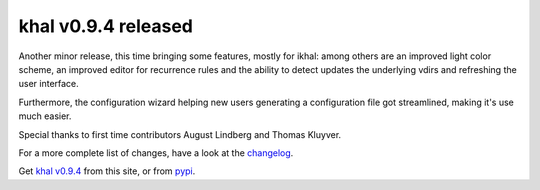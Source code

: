 khal v0.9.4 released
====================

.. feed-entry::
        :date: 2017-03-30

Another minor release, this time bringing some features, mostly for ikhal:
among others are an improved light color scheme, an improved editor for
recurrence rules and the ability to detect updates the underlying vdirs and
refreshing the user interface.

Furthermore, the configuration wizard helping new users generating a configuration
file got streamlined, making it's use much easier.

Special thanks to first time contributors August Lindberg and Thomas Kluyver.

For a more  complete list of changes, have a look at the changelog_.

Get `khal v0.9.4`__ from this site, or from pypi_.


.. _pypi: https://pypi.python.org/pypi/khal/
.. _changelog: changelog.html#id2
.. _documentation: https://lostpackets.de/khal/
__ https://lostpackets.de/khal/downloads/khal-0.9.4.tar.gz
